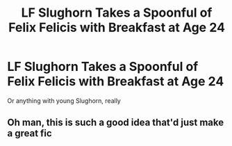 #+TITLE: LF Slughorn Takes a Spoonful of Felix Felicis with Breakfast at Age 24

* LF Slughorn Takes a Spoonful of Felix Felicis with Breakfast at Age 24
:PROPERTIES:
:Author: Governor_Humphries
:Score: 15
:DateUnix: 1521762596.0
:DateShort: 2018-Mar-23
:FlairText: Request
:END:
Or anything with young Slughorn, really


** Oh man, this is such a good idea that'd just make a great fic
:PROPERTIES:
:Author: textposts_only
:Score: 3
:DateUnix: 1521858980.0
:DateShort: 2018-Mar-24
:END:
